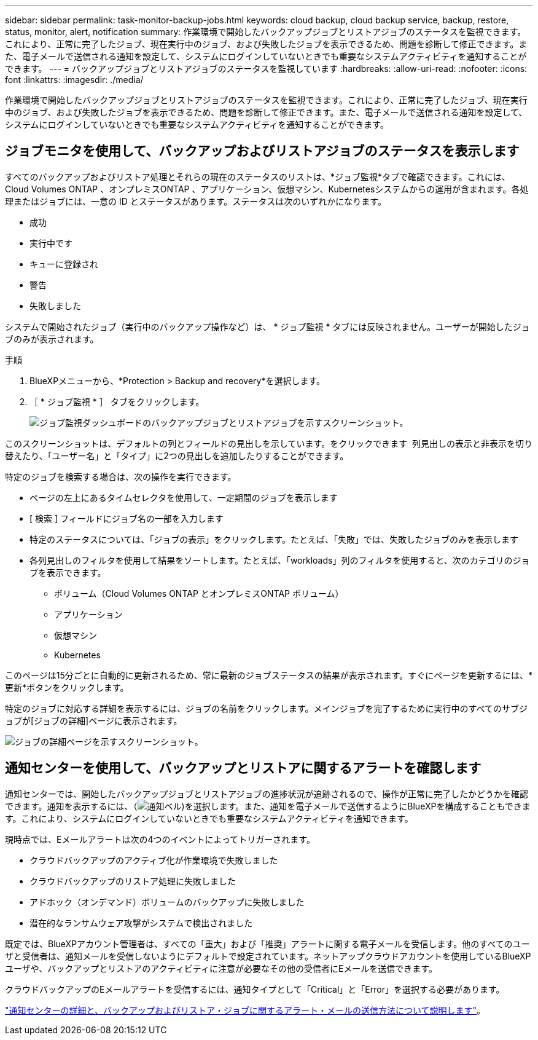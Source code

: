 ---
sidebar: sidebar 
permalink: task-monitor-backup-jobs.html 
keywords: cloud backup, cloud backup service, backup, restore, status, monitor, alert, notification 
summary: 作業環境で開始したバックアップジョブとリストアジョブのステータスを監視できます。これにより、正常に完了したジョブ、現在実行中のジョブ、および失敗したジョブを表示できるため、問題を診断して修正できます。また、電子メールで送信される通知を設定して、システムにログインしていないときでも重要なシステムアクティビティを通知することができます。 
---
= バックアップジョブとリストアジョブのステータスを監視しています
:hardbreaks:
:allow-uri-read: 
:nofooter: 
:icons: font
:linkattrs: 
:imagesdir: ./media/


[role="lead"]
作業環境で開始したバックアップジョブとリストアジョブのステータスを監視できます。これにより、正常に完了したジョブ、現在実行中のジョブ、および失敗したジョブを表示できるため、問題を診断して修正できます。また、電子メールで送信される通知を設定して、システムにログインしていないときでも重要なシステムアクティビティを通知することができます。



== ジョブモニタを使用して、バックアップおよびリストアジョブのステータスを表示します

すべてのバックアップおよびリストア処理とそれらの現在のステータスのリストは、*ジョブ監視*タブで確認できます。これには、Cloud Volumes ONTAP 、オンプレミスONTAP 、アプリケーション、仮想マシン、Kubernetesシステムからの運用が含まれます。各処理またはジョブには、一意の ID とステータスがあります。ステータスは次のいずれかになります。

* 成功
* 実行中です
* キューに登録され
* 警告
* 失敗しました


システムで開始されたジョブ（実行中のバックアップ操作など）は、 * ジョブ監視 * タブには反映されません。ユーザーが開始したジョブのみが表示されます。

.手順
. BlueXPメニューから、*Protection > Backup and recovery*を選択します。
. ［ * ジョブ監視 * ］ タブをクリックします。
+
image:screenshot_backup_job_monitor.png["ジョブ監視ダッシュボードのバックアップジョブとリストアジョブを示すスクリーンショット。"]



このスクリーンショットは、デフォルトの列とフィールドの見出しを示しています。をクリックできます image:button_plus_sign_round.png[""] 列見出しの表示と非表示を切り替えたり、「ユーザー名」と「タイプ」に2つの見出しを追加したりすることができます。

特定のジョブを検索する場合は、次の操作を実行できます。

* ページの左上にあるタイムセレクタを使用して、一定期間のジョブを表示します
* [ 検索 ] フィールドにジョブ名の一部を入力します
* 特定のステータスについては、「ジョブの表示」をクリックします。たとえば、「失敗」では、失敗したジョブのみを表示します
* 各列見出しのフィルタを使用して結果をソートします。たとえば、「workloads」列のフィルタを使用すると、次のカテゴリのジョブを表示できます。
+
** ボリューム（Cloud Volumes ONTAP とオンプレミスONTAP ボリューム）
** アプリケーション
** 仮想マシン
** Kubernetes




このページは15分ごとに自動的に更新されるため、常に最新のジョブステータスの結果が表示されます。すぐにページを更新するには、*更新*ボタンをクリックします。

特定のジョブに対応する詳細を表示するには、ジョブの名前をクリックします。メインジョブを完了するために実行中のすべてのサブジョブが[ジョブの詳細]ページに表示されます。

image:screenshot_backup_job_monitor_details.png["ジョブの詳細ページを示すスクリーンショット。"]



== 通知センターを使用して、バックアップとリストアに関するアラートを確認します

通知センターでは、開始したバックアップジョブとリストアジョブの進捗状況が追跡されるので、操作が正常に完了したかどうかを確認できます。通知を表示するには、（image:icon_bell.png["通知ベル"])を選択します。また、通知を電子メールで送信するようにBlueXPを構成することもできます。これにより、システムにログインしていないときでも重要なシステムアクティビティを通知できます。

現時点では、Eメールアラートは次の4つのイベントによってトリガーされます。

* クラウドバックアップのアクティブ化が作業環境で失敗しました
* クラウドバックアップのリストア処理に失敗しました
* アドホック（オンデマンド）ボリュームのバックアップに失敗しました
* 潜在的なランサムウェア攻撃がシステムで検出されました


既定では、BlueXPアカウント管理者は、すべての「重大」および「推奨」アラートに関する電子メールを受信します。他のすべてのユーザと受信者は、通知メールを受信しないようにデフォルトで設定されています。ネットアップクラウドアカウントを使用しているBlueXPユーザや、バックアップとリストアのアクティビティに注意が必要なその他の受信者にEメールを送信できます。

クラウドバックアップのEメールアラートを受信するには、通知タイプとして「Critical」と「Error」を選択する必要があります。

https://docs.netapp.com/us-en/cloud-manager-setup-admin/task-monitor-cm-operations.html["通知センターの詳細と、バックアップおよびリストア・ジョブに関するアラート・メールの送信方法について説明します"^]。
